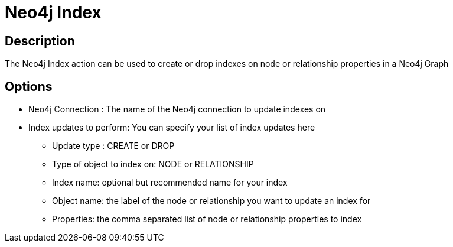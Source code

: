 ////
Licensed to the Apache Software Foundation (ASF) under one
or more contributor license agreements.  See the NOTICE file
distributed with this work for additional information
regarding copyright ownership.  The ASF licenses this file
to you under the Apache License, Version 2.0 (the
"License"); you may not use this file except in compliance
with the License.  You may obtain a copy of the License at
  http://www.apache.org/licenses/LICENSE-2.0
Unless required by applicable law or agreed to in writing,
software distributed under the License is distributed on an
"AS IS" BASIS, WITHOUT WARRANTIES OR CONDITIONS OF ANY
KIND, either express or implied.  See the License for the
specific language governing permissions and limitations
under the License.
////
:documentationPath: /workflow/actions/
:language: en_US
:description: The Neo4j Index action can be used to create or drop indexes on node or relationship properties in a Neo4j Graph

= Neo4j Index

== Description

The Neo4j Index action can be used to create or drop indexes on node or relationship properties in a Neo4j Graph

== Options

* Neo4j Connection : The name of the Neo4j connection to update indexes on
* Index updates to perform: You can specify your list of index updates here
** Update type : CREATE or DROP
** Type of object to index on: NODE or RELATIONSHIP
** Index name: optional but recommended name for your index
** Object name: the label of the node or relationship you want to update an index for
** Properties: the comma separated list of node or relationship properties to index


